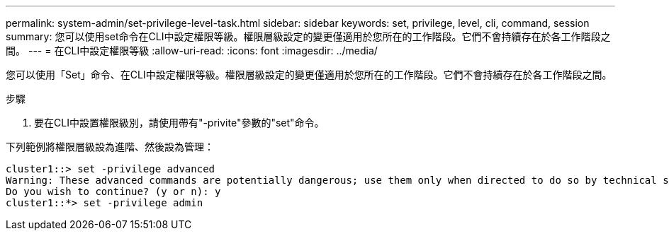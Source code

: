 ---
permalink: system-admin/set-privilege-level-task.html 
sidebar: sidebar 
keywords: set, privilege, level, cli, command, session 
summary: 您可以使用set命令在CLI中設定權限等級。權限層級設定的變更僅適用於您所在的工作階段。它們不會持續存在於各工作階段之間。 
---
= 在CLI中設定權限等級
:allow-uri-read: 
:icons: font
:imagesdir: ../media/


[role="lead"]
您可以使用「Set」命令、在CLI中設定權限等級。權限層級設定的變更僅適用於您所在的工作階段。它們不會持續存在於各工作階段之間。

.步驟
. 要在CLI中設置權限級別，請使用帶有"-privite"參數的"set"命令。


下列範例將權限層級設為進階、然後設為管理：

[listing]
----
cluster1::> set -privilege advanced
Warning: These advanced commands are potentially dangerous; use them only when directed to do so by technical support.
Do you wish to continue? (y or n): y
cluster1::*> set -privilege admin
----